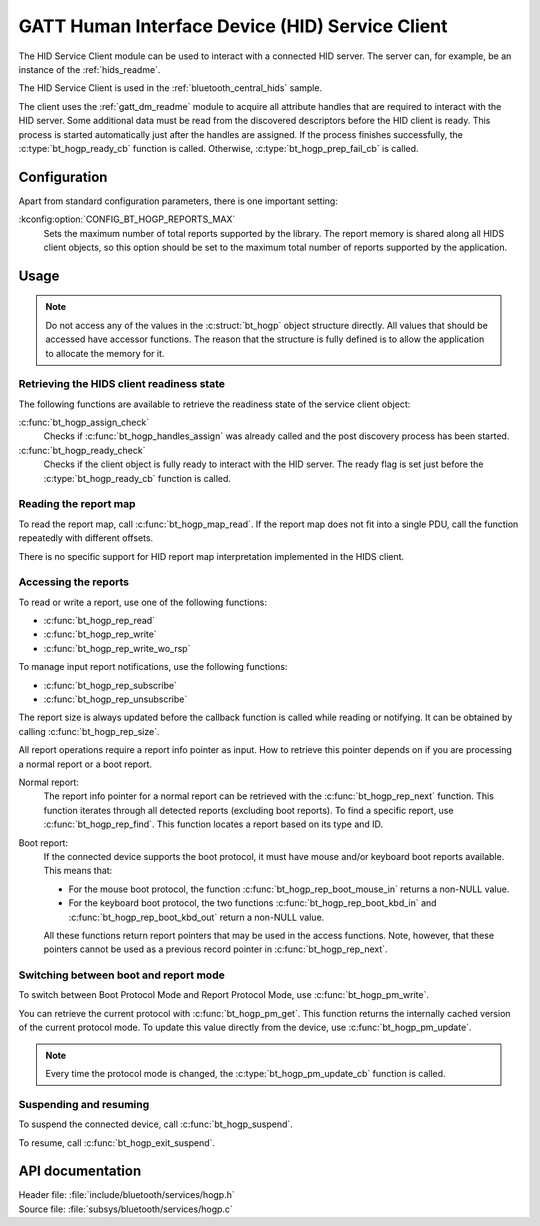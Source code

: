 .. _hogp_readme:

GATT Human Interface Device (HID) Service Client
################################################

The HID Service Client module can be used to interact with a connected HID server.
The server can, for example, be an instance of the :ref:`hids_readme`.

The HID Service Client is used in the :ref:`bluetooth_central_hids` sample.


The client uses the :ref:`gatt_dm_readme` module to acquire all attribute handles that are required to interact with the HID server.
Some additional data must be read from the discovered descriptors before the HID client is ready.
This process is started automatically just after the handles are assigned.
If the process finishes successfully, the :c:type:`bt_hogp_ready_cb` function is called.
Otherwise, :c:type:`bt_hogp_prep_fail_cb` is called.


Configuration
*************

Apart from standard configuration parameters, there is one important setting:

:kconfig:option:`CONFIG_BT_HOGP_REPORTS_MAX`
  Sets the maximum number of total reports supported by the library.
  The report memory is shared along all HIDS client objects, so this option should be set to the maximum total number of reports supported by the application.

Usage
*****

.. note::
   Do not access any of the values in the :c:struct:`bt_hogp` object structure directly.
   All values that should be accessed have accessor functions.
   The reason that the structure is fully defined is to allow the application to allocate the memory for it.


Retrieving the HIDS client readiness state
==========================================

The following functions are available to retrieve the readiness state of the service client object:

:c:func:`bt_hogp_assign_check`
  Checks if :c:func:`bt_hogp_handles_assign` was already called and the post discovery process has been started.

:c:func:`bt_hogp_ready_check`
  Checks if the client object is fully ready to interact with the HID server.
  The ready flag is set just before the :c:type:`bt_hogp_ready_cb` function is called.


Reading the report map
======================

To read the report map, call :c:func:`bt_hogp_map_read`.
If the report map does not fit into a single PDU, call the function repeatedly with different offsets.

There is no specific support for HID report map interpretation implemented in the HIDS client.


Accessing the reports
=====================

To read or write a report, use one of the following functions:

* :c:func:`bt_hogp_rep_read`
* :c:func:`bt_hogp_rep_write`
* :c:func:`bt_hogp_rep_write_wo_rsp`

To manage input report notifications, use the following functions:

* :c:func:`bt_hogp_rep_subscribe`
* :c:func:`bt_hogp_rep_unsubscribe`

The report size is always updated before the callback function is called while reading or notifying.
It can be obtained by calling :c:func:`bt_hogp_rep_size`.

All report operations require a report info pointer as input.
How to retrieve this pointer depends on if you are processing a normal report or a boot report.


Normal report:
   The report info pointer for a normal report can be retrieved with the :c:func:`bt_hogp_rep_next` function.
   This function iterates through all detected reports (excluding boot reports).
   To find a specific report, use :c:func:`bt_hogp_rep_find`.
   This function locates a report based on its type and ID.

Boot report:
   If the connected device supports the boot protocol, it must have mouse and/or keyboard boot reports available.
   This means that:

   * For the mouse boot protocol, the function :c:func:`bt_hogp_rep_boot_mouse_in` returns a non-NULL value.
   * For the keyboard boot protocol, the two functions :c:func:`bt_hogp_rep_boot_kbd_in` and :c:func:`bt_hogp_rep_boot_kbd_out` return a non-NULL value.

   All these functions return report pointers that may be used in the access functions.
   Note, however, that these pointers cannot be used as a previous record pointer in :c:func:`bt_hogp_rep_next`.


Switching between boot and report mode
======================================

To switch between Boot Protocol Mode and Report Protocol Mode, use :c:func:`bt_hogp_pm_write`.

You can retrieve the current protocol with :c:func:`bt_hogp_pm_get`.
This function returns the internally cached version of the current protocol mode.
To update this value directly from the device, use :c:func:`bt_hogp_pm_update`.

.. note::
   Every time the protocol mode is changed, the :c:type:`bt_hogp_pm_update_cb` function is called.


Suspending and resuming
=======================

To suspend the connected device, call :c:func:`bt_hogp_suspend`.

To resume, call :c:func:`bt_hogp_exit_suspend`.

API documentation
*****************

| Header file: :file:`include/bluetooth/services/hogp.h`
| Source file: :file:`subsys/bluetooth/services/hogp.c`

.. doxygengroup:: bt_hogp
   :project: nrf
   :members:

